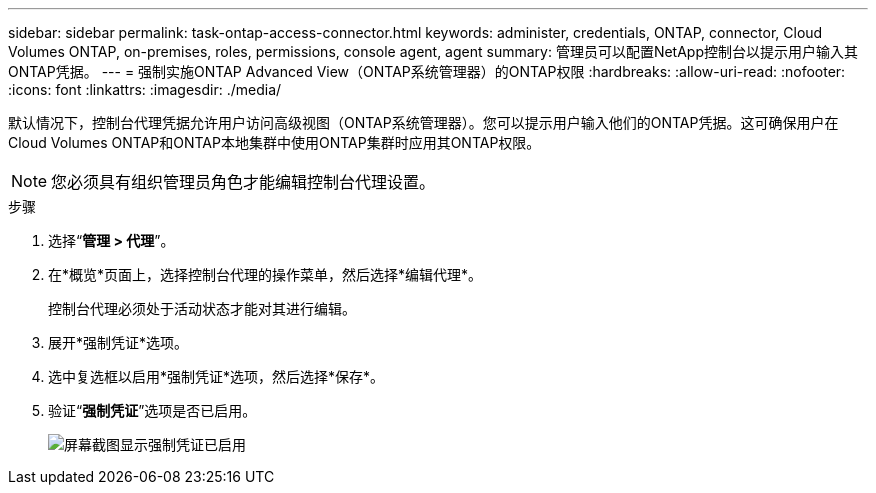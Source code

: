 ---
sidebar: sidebar 
permalink: task-ontap-access-connector.html 
keywords: administer, credentials, ONTAP, connector, Cloud Volumes ONTAP, on-premises, roles, permissions, console agent, agent 
summary: 管理员可以配置NetApp控制台以提示用户输入其ONTAP凭据。 
---
= 强制实施ONTAP Advanced View（ONTAP系统管理器）的ONTAP权限
:hardbreaks:
:allow-uri-read: 
:nofooter: 
:icons: font
:linkattrs: 
:imagesdir: ./media/


[role="lead"]
默认情况下，控制台代理凭据允许用户访问高级视图（ONTAP系统管理器）。您可以提示用户输入他们的ONTAP凭据。这可确保用户在Cloud Volumes ONTAP和ONTAP本地集群中使用ONTAP集群时应用其ONTAP权限。


NOTE: 您必须具有组织管理员角色才能编辑控制台代理设置。

.步骤
. 选择“*管理 > 代理*”。
. 在*概览*页面上，选择控制台代理的操作菜单，然后选择*编辑代理*。
+
控制台代理必须处于活动状态才能对其进行编辑。

. 展开*强制凭证*选项。
. 选中复选框以启用*强制凭证*选项，然后选择*保存*。
. 验证“*强制凭证*”选项是否已启用。
+
image:screenshot-force-credentials-on.png["屏幕截图显示强制凭证已启用"]



